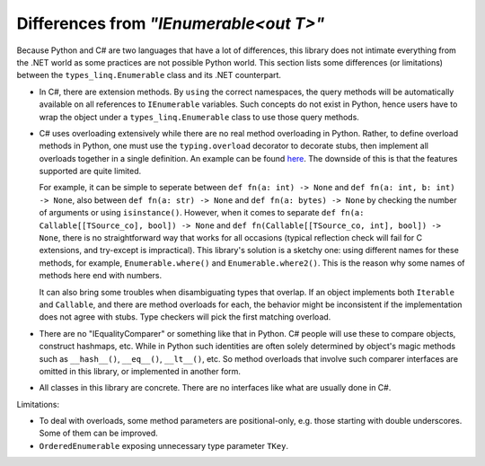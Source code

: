 Differences from `"IEnumerable<out T>"`
##########################################

Because Python and C# are two languages that have a lot of differences, this library does not
intimate everything from the .NET world as some practices are not possible Python world. This
section lists some differences (or limitations) between the ``types_linq.Enumerable`` class
and its .NET counterpart.

* In C#, there are extension methods. By ``using`` the correct namespaces, the query methods
  will be automatically available on all references to ``IEnumerable`` variables. Such concepts
  do not exist in Python, hence users have to wrap the object under a ``types_linq.Enumerable``
  class to use those query methods.
* C# uses overloading extensively while there are no real method overloading in Python. Rather,
  to define overload methods in Python, one must use the ``typing.overload`` decorator to decorate
  stubs, then implement all overloads together in a single definition. An example can be found
  `here <https://docs.python.org/3/library/typing.html#typing.overload>`_.
  The downside of this is that the features supported are quite limited.

  For example, it can be simple to seperate between ``def fn(a: int) -> None`` and ``def fn(a: int, b: int) -> None``,
  also between ``def fn(a: str) -> None`` and ``def fn(a: bytes) -> None`` by checking the number of
  arguments or using ``isinstance()``. However, when it comes to separate ``def fn(a: Callable[[TSource_co], bool]) -> None``
  and ``def fn(Callable[[TSource_co, int], bool]) -> None``, there is no straightforward way that works
  for all occasions (typical reflection check will fail for C extensions, and try-except is impractical).
  This library's solution is a sketchy one: using different names for these methods, for example, ``Enumerable.where()``
  and ``Enumerable.where2()``. This is the reason why some names of methods here end with numbers.

  It can also bring some troubles when disambiguating types that overlap. If an object implements both
  ``Iterable`` and ``Callable``, and there are method overloads for each, the behavior might be
  inconsistent if the implementation does not agree with stubs. Type checkers will pick the first matching
  overload.
* There are no "IEqualityComparer" or something like that in Python. C# people will use these to compare
  objects, construct hashmaps, etc. While in Python such identities are often solely determined by object's
  magic methods such as ``__hash__()``, ``__eq__()``, ``__lt__()``, etc. So method overloads that involve such
  comparer interfaces are omitted in this library, or implemented in another form.
* All classes in this library are concrete. There are no interfaces like what are usually done in C#.

Limitations:

* To deal with overloads, some method parameters are positional-only, e.g. those starting with double
  underscores. Some of them can be improved.
* ``OrderedEnumerable`` exposing unnecessary type parameter ``TKey``.
